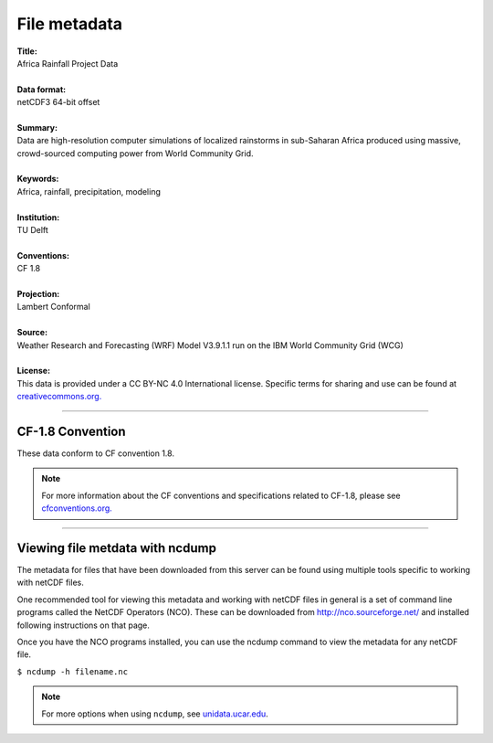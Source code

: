 File metadata
=============

| **Title:**
| Africa Rainfall Project Data
|
| **Data format:**
| netCDF3 64-bit offset
|
| **Summary:**
| Data are high-resolution computer simulations of localized rainstorms in sub-Saharan Africa produced using massive, crowd-sourced computing power from World Community Grid.
|
| **Keywords:**
| Africa, rainfall, precipitation, modeling
|
| **Institution:**
| TU Delft
|
| **Conventions:**
| CF 1.8
|
| **Projection:**
| Lambert Conformal
|
| **Source:**
| Weather Research and Forecasting (WRF) Model V3.9.1.1 run on the IBM World Community Grid (WCG)
|
| **License:**
| This data is provided under a CC BY-NC 4.0 International license. Specific terms for sharing and use can be found at `creativecommons.org. <https://creativecommons.org/licenses/by-nc/4.0/>`_

---------------

CF-1.8 Convention
-----------------
These data conform to CF convention 1.8.

.. note::
   
   For more information about the CF conventions and specifications related to CF-1.8, please see `cfconventions.org. <http://cfconventions.org/Data/cf-conventions/cf-conventions-1.8/cf-conventions.html>`_

---------------

Viewing file metdata with ncdump
--------------------------------
The metadata for files that have been downloaded from this server can be found using multiple tools specific to working with netCDF files.

One recommended tool for viewing this metadata and working with netCDF files in general is a set of command line programs called the NetCDF Operators (NCO). These can be downloaded from http://nco.sourceforge.net/ and installed following instructions on that page.

Once you have the NCO programs installed, you can use the ncdump command to view the metadata for any netCDF file.

``$ ncdump -h filename.nc``

.. note::

   For more options when using ``ncdump``, see `unidata.ucar.edu <https://www.unidata.ucar.edu/software/netcdf/workshops/2011/utilities/NcdumpExamples.html>`_.
